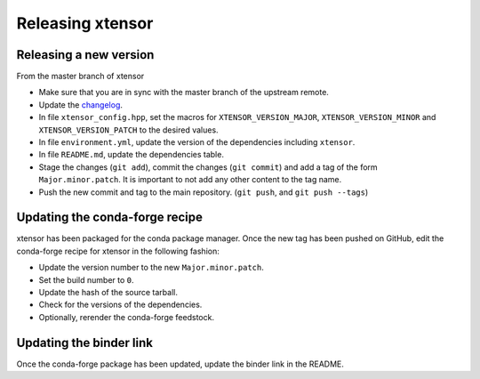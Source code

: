 .. Copyright (c) 2016, Johan Mabille, Sylvain Corlay and Wolf Vollprecht

   Distributed under the terms of the BSD 3-Clause License.

   The full license is in the file LICENSE, distributed with this software.

Releasing xtensor
=================

Releasing a new version
-----------------------

From the master branch of xtensor

- Make sure that you are in sync with the master branch of the upstream remote.
- Update the `changelog <https://github.com/QuantStack/xtensor/blob/master/docs/source/changelog.rst>`_.
- In file ``xtensor_config.hpp``, set the macros for ``XTENSOR_VERSION_MAJOR``, ``XTENSOR_VERSION_MINOR`` and ``XTENSOR_VERSION_PATCH`` to the desired values.
- In file ``environment.yml``, update the version of the dependencies including ``xtensor``.
- In file ``README.md``, update the dependencies table.
- Stage the changes (``git add``), commit the changes (``git commit``) and add a tag of the form ``Major.minor.patch``. It is important to not add any other content to the tag name.
- Push the new commit and tag to the main repository. (``git push``, and ``git push --tags``)

Updating the conda-forge recipe
-------------------------------

xtensor has been packaged for the conda package manager. Once the new tag has been pushed on GitHub, edit the conda-forge recipe for xtensor in the following fashion:

- Update the version number to the new ``Major.minor.patch``.
- Set the build number to ``0``.
- Update the hash of the source tarball.
- Check for the versions of the dependencies.
- Optionally, rerender the conda-forge feedstock.

Updating the binder link
------------------------

Once the conda-forge package has been updated, update the binder link in the
README.
